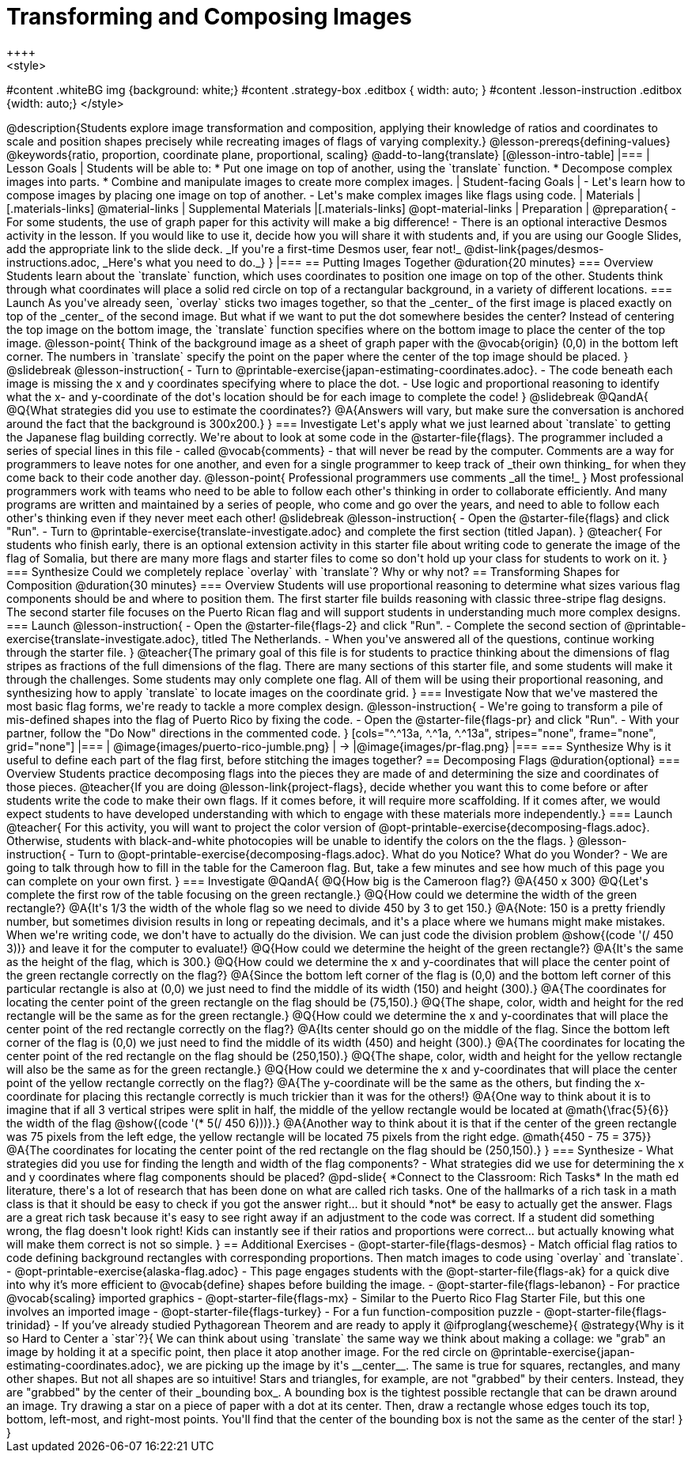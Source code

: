 = Transforming and Composing Images
++++
<style>
#content .whiteBG img {background: white;}
#content .strategy-box .editbox { width: auto; }
#content .lesson-instruction .editbox {width: auto;}
</style>
++++

@description{Students explore image transformation and composition, applying their knowledge of ratios and coordinates to scale and position shapes precisely while recreating images of flags of varying complexity.}

@lesson-prereqs{defining-values}

@keywords{ratio, proportion, coordinate plane, proportional, scaling}

@add-to-lang{translate}

[@lesson-intro-table]
|===

| Lesson Goals
| Students will be able to:

* Put one image on top of another, using the `translate` function.
* Decompose complex images into parts.
* Combine and manipulate images to create more complex images.

| Student-facing Goals
|
- Let's learn how to compose images by placing one image on top of another.
- Let's make complex images like flags using code.

| Materials
|[.materials-links]
@material-links

| Supplemental Materials
|[.materials-links]
@opt-material-links

| Preparation
|
@preparation{
- For some students, the use of graph paper for this activity will make a big difference!
- There is an optional interactive Desmos activity in the lesson. If you would like to use it, decide how you will share it with students and, if you are using our Google Slides, add the appropriate link to the slide deck. _If you're a first-time Desmos user, fear not!_ @dist-link{pages/desmos-instructions.adoc, _Here's what you need to do._}
}

|===

== Putting Images Together @duration{20 minutes}

=== Overview
Students learn about the `translate` function, which uses coordinates to position one image on top of the other. Students think through what coordinates will place a solid red circle on top of a rectangular background, in a variety of different locations.

=== Launch
As you've already seen, `overlay` sticks two images together, so that the _center_ of the first image is placed exactly on top of the _center_ of the second image. But what if we want to put the dot somewhere besides the center?

Instead of centering the top image on the bottom image, the `translate` function specifies where on the bottom image to place the center of the top image.

@lesson-point{
Think of the background image as a sheet of graph paper with the @vocab{origin} (0,0) in the bottom left corner.

The numbers in `translate` specify the point on the paper where the center of the top image should be placed.
}

@slidebreak

@lesson-instruction{

- Turn to @printable-exercise{japan-estimating-coordinates.adoc}. 
- The code beneath each image is missing the x and y coordinates specifying where to place the dot.
- Use logic and proportional reasoning to identify what the x- and y-coordinate of the dot's location should be for each image to complete the code!
}

@slidebreak

@QandA{
@Q{What strategies did you use to estimate the coordinates?}
@A{Answers will vary, but make sure the conversation is anchored around the fact that the background is 300x200.}
}

=== Investigate
Let's apply what we just learned about `translate` to getting the Japanese flag building correctly.

We're about to look at some code in the @starter-file{flags}. The programmer included a series of special lines in this file - called @vocab{comments} - that will never be read by the computer.  Comments are a way for programmers to leave notes for one another, and even for a single programmer to keep track of _their own thinking_ for when they come back to their code another day.

@lesson-point{
Professional programmers use comments _all the time!_
}

Most professional programmers work with teams who need to be able to follow each other's thinking in order to collaborate efficiently. And many programs are written and maintained by a series of people, who come and go over the years, and need to able to follow each other's thinking even if they never meet each other!

@slidebreak

@lesson-instruction{
- Open the @starter-file{flags} and click "Run".
- Turn to @printable-exercise{translate-investigate.adoc} and complete the first section (titled Japan).
}

@teacher{
For students who finish early, there is an optional extension activity in this starter file about writing code to generate the image of the flag of Somalia, but there are many more flags and starter files to come so don't hold up your class for students to work on it.
}

=== Synthesize

Could we completely replace `overlay` with `translate`? Why or why not?

== Transforming Shapes for Composition @duration{30 minutes}

=== Overview
Students will use proportional reasoning to determine what sizes various flag components should be and where to position them. The first starter file builds reasoning with classic three-stripe flag designs. The second starter file focuses on the Puerto Rican flag and will support students in understanding much more complex designs.

=== Launch

@lesson-instruction{
- Open the @starter-file{flags-2} and click "Run".
- Complete the second section of @printable-exercise{translate-investigate.adoc}, titled The Netherlands.
- When you've answered all of the questions, continue working through the starter file.
}

@teacher{The primary goal of this file is for students to practice thinking about the dimensions of flag stripes as fractions of the full dimensions of the flag. There are many sections of this starter file, and some students will make it through the challenges. Some students may only complete one flag. All of them will be using their proportional reasoning, and synthesizing how to apply `translate` to locate images on the coordinate grid.
}

=== Investigate

Now that we've mastered the most basic flag forms, we're ready to tackle a more complex design.

@lesson-instruction{
- We're going to transform a pile of mis-defined shapes into the flag of Puerto Rico by fixing the code.
- Open the @starter-file{flags-pr} and click "Run".
- With your partner, follow the "Do Now" directions in the commented code.
}

[cols="^.^13a, ^.^1a, ^.^13a", stripes="none", frame="none", grid="none"]
|===
| @image{images/puerto-rico-jumble.png} | &rarr; |@image{images/pr-flag.png}
|===

=== Synthesize

Why is it useful to define each part of the flag first, before stitching the images together?

== Decomposing Flags @duration{optional}

=== Overview

Students practice decomposing flags into the pieces they are made of and determining the size and coordinates of those pieces.

@teacher{If you are doing @lesson-link{project-flags}, decide whether you want this to come before or after students write the code to make their own flags. If it comes before, it will require more scaffolding. If it comes after, we would expect students to have developed understanding with which to engage with these materials more independently.}

=== Launch

@teacher{
For this activity, you will want to project the color version of @opt-printable-exercise{decomposing-flags.adoc}. Otherwise, students with black-and-white photocopies will be unable to identify the colors on the the flags.
}

@lesson-instruction{
- Turn to @opt-printable-exercise{decomposing-flags.adoc}. What do you Notice? What do you Wonder?
- We are going to talk through how to fill in the table for the Cameroon flag. But, take a few minutes and see how much of this page you can complete on your own first.
}

=== Investigate

@QandA{
@Q{How big is the Cameroon flag?}
@A{450 x 300}

@Q{Let's complete the first row of the table focusing on the green rectangle.}
@Q{How could we determine the width of the green rectangle?}
@A{It's 1/3 the width of the whole flag so we need to divide 450 by 3 to get 150.}
@A{Note: 150 is a pretty friendly number, but sometimes division results in long or repeating decimals, and it's a place where we humans might make mistakes. When we're writing code, we don't have to actually do the division. We can just code the division problem @show{(code '(/ 450 3))} and leave it for the computer to evaluate!}

@Q{How could we determine the height of the green rectangle?}
@A{It's the same as the height of the flag, which is 300.}

@Q{How could we determine the x and y-coordinates that will place the center point of the green rectangle correctly on the flag?}
@A{Since the bottom left corner of the flag is (0,0) and the bottom left corner of this particular rectangle is also at (0,0) we just need to find the middle of its width (150) and height (300).}
@A{The coordinates for locating the center point of the green rectangle on the flag should be (75,150).}

@Q{The shape, color, width and height for the red rectangle will be the same as for the green rectangle.}
@Q{How could we determine the x and y-coordinates that will place the center point of the red rectangle correctly on the flag?}
@A{Its center should go on the middle of the flag. Since the bottom left corner of the flag is (0,0) we just need to find the middle of its width (450) and height (300).}
@A{The coordinates for locating the center point of the red rectangle on the flag should be (250,150).}

@Q{The shape, color, width and height for the yellow rectangle will also be the same as for the green rectangle.}
@Q{How could we determine the x and y-coordinates that will place the center point of the yellow rectangle correctly on the flag?}
@A{The y-coordinate will be the same as the others, but finding the x-coordinate for placing this rectangle correctly is much trickier than it was for the others!}
@A{One way to think about it is to imagine that if all 3 vertical stripes were split in half, the middle of the yellow rectangle would be located at @math{\frac{5}{6}} the width of the flag @show{(code '(* 5(/ 450 6)))}.}
@A{Another way to think about it is that if the center of the green rectangle was 75 pixels from the left edge, the yellow rectangle will be located 75 pixels from the right edge. @math{450 - 75 = 375}}
@A{The coordinates for locating the center point of the red rectangle on the flag should be (250,150).}
}

=== Synthesize

- What strategies did you use for finding the length and width of the flag components?
- What strategies did we use for determining the x and y coordinates where flag components should be placed?

@pd-slide{
*Connect to the Classroom: Rich Tasks*

In the math ed literature, there's a lot of research that has been done on what are called rich tasks. One of the hallmarks of a rich task in a math class is that it should be easy to check if you got the answer right... but it should *not* be easy to actually get the answer.

Flags are a great rich task because it's easy to see right away if an adjustment to the code was correct. If a student did something wrong, the flag doesn't look right!

Kids can instantly see if their ratios and proportions were correct... but actually knowing what will make them correct is not so simple.
}

== Additional Exercises

- @opt-starter-file{flags-desmos} - Match official flag ratios to code defining background rectangles with corresponding proportions. Then match images to code using `overlay` and `translate`.

- @opt-printable-exercise{alaska-flag.adoc} - This page engages students with the @opt-starter-file{flags-ak} for a quick dive into why it’s more efficient to @vocab{define} shapes before building the image.

- @opt-starter-file{flags-lebanon} - For practice @vocab{scaling} imported graphics

- @opt-starter-file{flags-mx} - Similar to the Puerto Rico Flag Starter File, but this one involves an imported image

- @opt-starter-file{flags-turkey} - For a fun function-composition puzzle

- @opt-starter-file{flags-trinidad} - If you’ve already studied Pythagorean Theorem and are ready to apply it

@ifproglang{wescheme}{
@strategy{Why is it so Hard to Center a `star`?}{


We can think about using `translate` the same way we think about making a collage: we "grab" an image by holding it at a specific point, then place it atop another image. For the red circle on @printable-exercise{japan-estimating-coordinates.adoc}, we are picking up the image by it's __center__. The same is true for squares, rectangles, and many other shapes.

But not all shapes are so intuitive! Stars and triangles, for example, are not "grabbed" by their centers. Instead, they are "grabbed" by the center of their _bounding box_. A bounding box is the tightest possible rectangle that can be drawn around an image.

Try drawing a star on a piece of paper with a dot at its center. Then, draw a rectangle whose edges touch its top, bottom, left-most, and right-most points. You'll find that the center of the bounding box is not the same as the center of the star!
}
}
